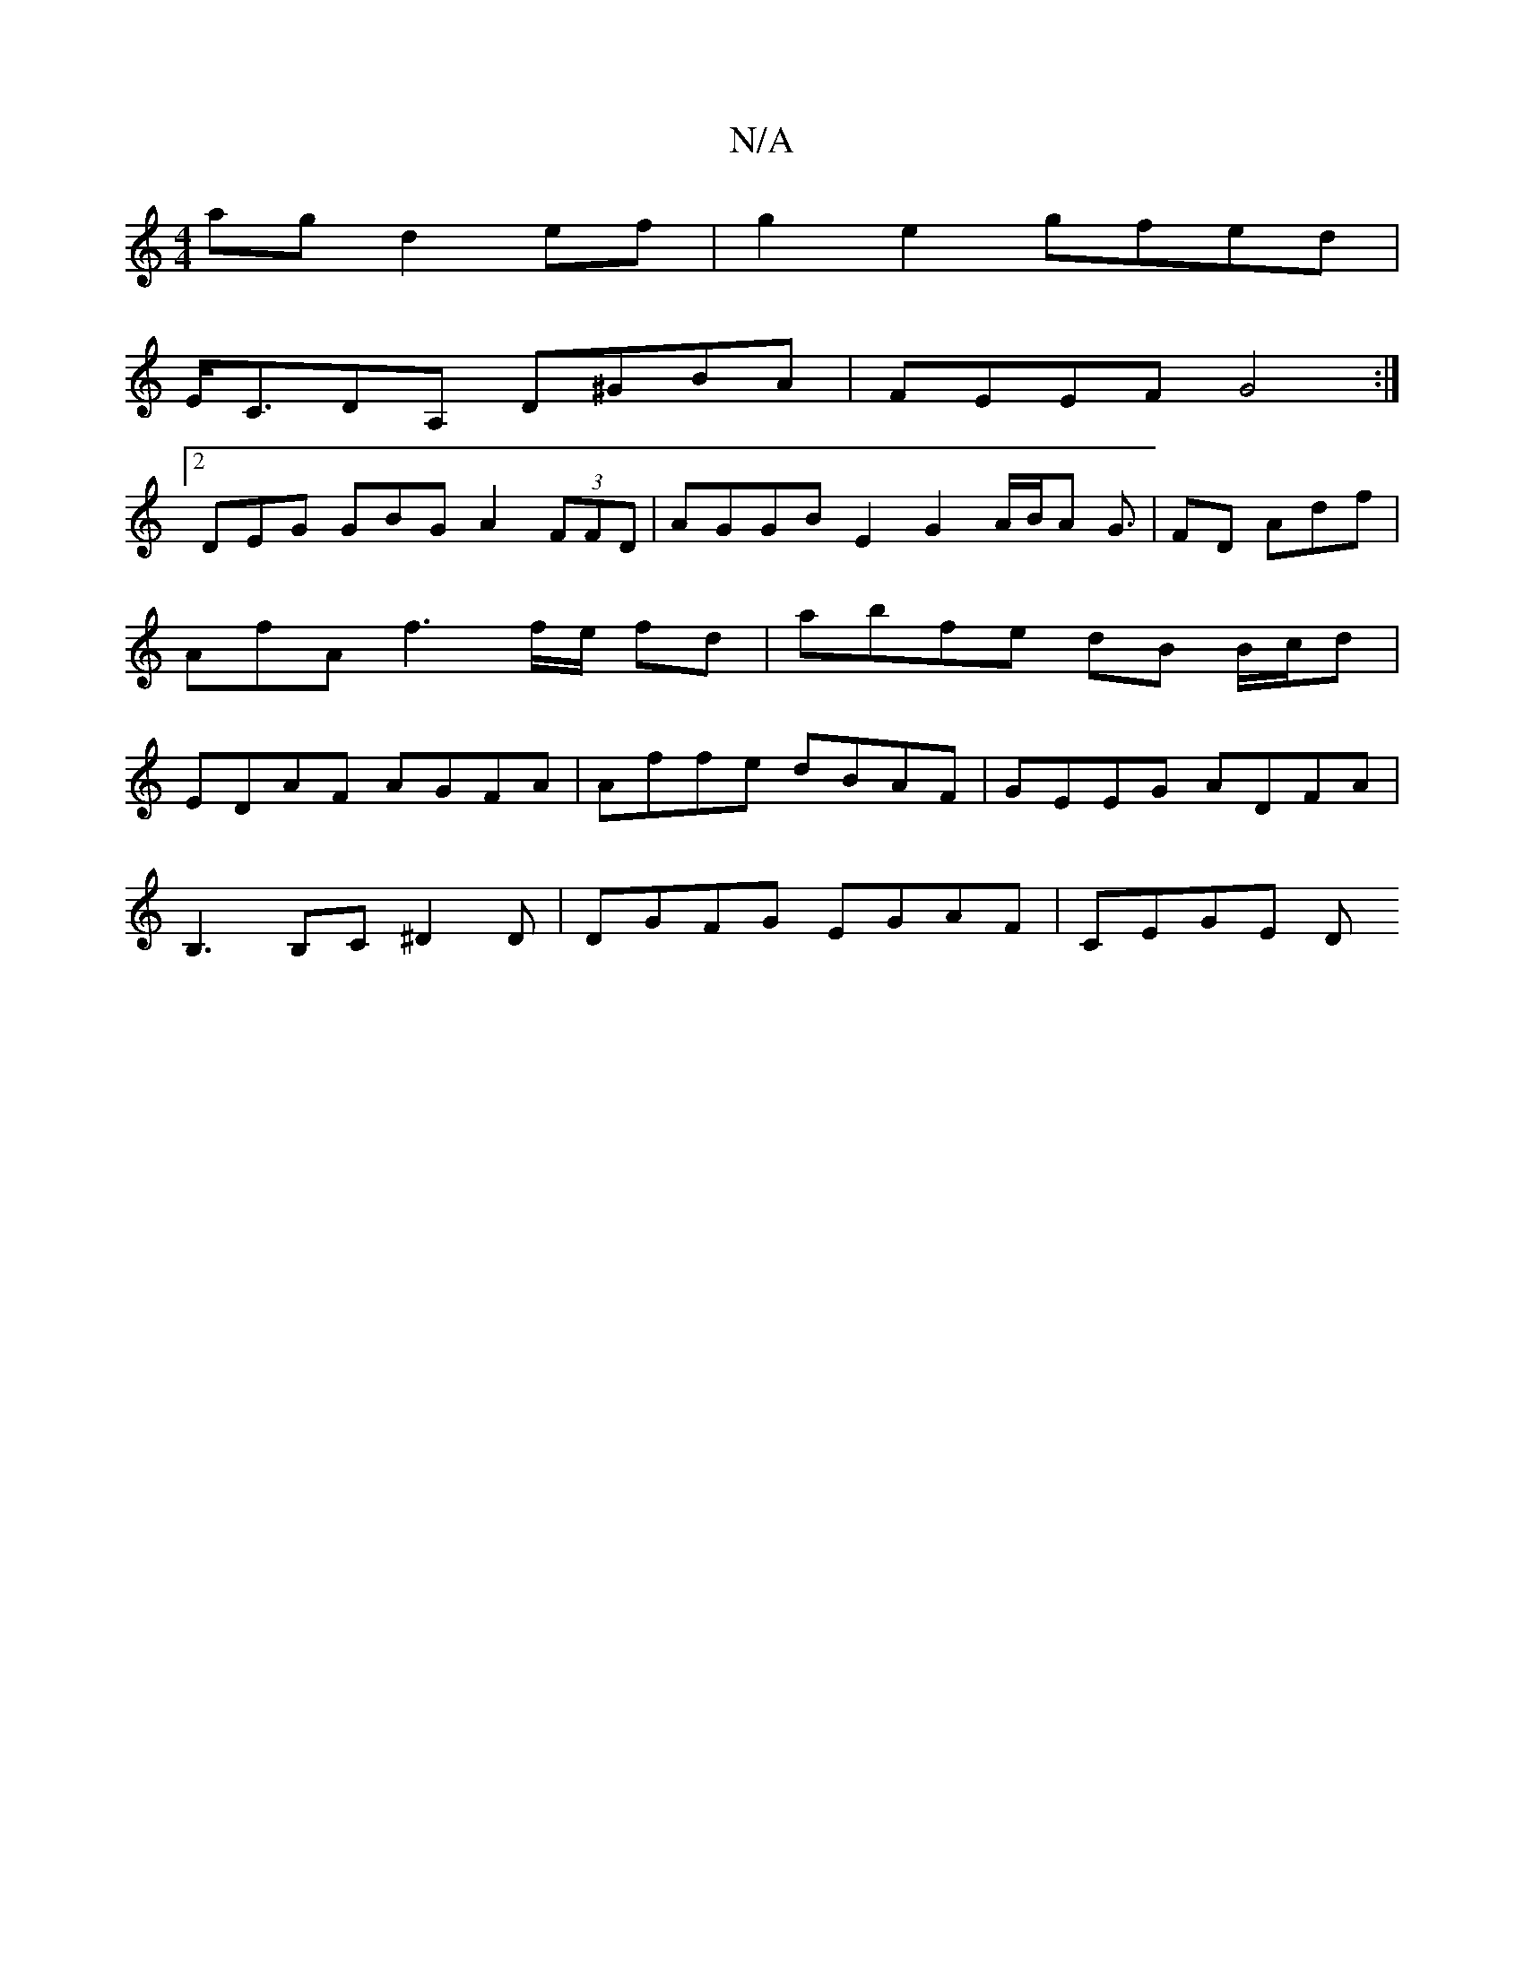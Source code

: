 X:1
T:N/A
M:4/4
R:N/A
K:Cmajor
ag d2ef | g2e2 gfed |
E<CDA, D^GBA|FEEF G4 :|
[2 DEG GBG A2(3FFD | AGGBE2 G2A/2B1/2A G3/2|FD Adf | AfA f3 f/e/ fd| abfe dB B/c/d | EDAF AGFA | Affe dBAF | GEEG ADFA|
B,3 B,C ^D2 D | DGFG EGAF | CEGE D